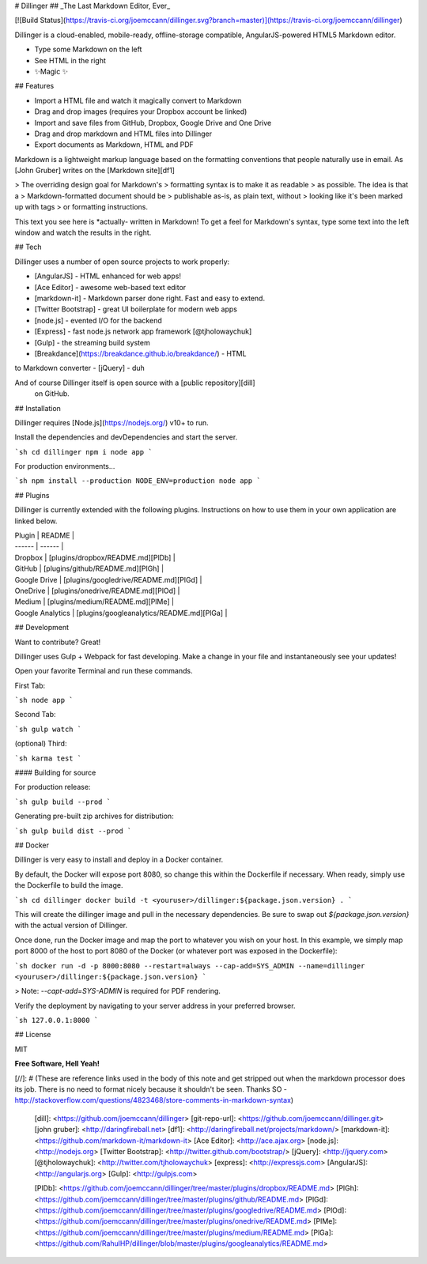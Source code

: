 # Dillinger
## _The Last Markdown Editor, Ever_

[![Build Status](https://travis-ci.org/joemccann/dillinger.svg?branch=master)](https://travis-ci.org/joemccann/dillinger)

Dillinger is a cloud-enabled, mobile-ready, offline-storage compatible,
AngularJS-powered HTML5 Markdown editor.

- Type some Markdown on the left
- See HTML in the right
- ✨Magic ✨

## Features

- Import a HTML file and watch it magically convert to Markdown
- Drag and drop images (requires your Dropbox account be linked)
- Import and save files from GitHub, Dropbox, Google Drive and One Drive
- Drag and drop markdown and HTML files into Dillinger
- Export documents as Markdown, HTML and PDF

Markdown is a lightweight markup language based on the formatting conventions
that people naturally use in email.
As [John Gruber] writes on the [Markdown site][df1]

> The overriding design goal for Markdown's
> formatting syntax is to make it as readable
> as possible. The idea is that a
> Markdown-formatted document should be
> publishable as-is, as plain text, without
> looking like it's been marked up with tags
> or formatting instructions.

This text you see here is *actually- written in Markdown! To get a feel
for Markdown's syntax, type some text into the left window and
watch the results in the right.

## Tech

Dillinger uses a number of open source projects to work properly:

- [AngularJS] - HTML enhanced for web apps!
- [Ace Editor] - awesome web-based text editor
- [markdown-it] - Markdown parser done right. Fast and easy to extend.
- [Twitter Bootstrap] - great UI boilerplate for modern web apps
- [node.js] - evented I/O for the backend
- [Express] - fast node.js network app framework [@tjholowaychuk]
- [Gulp] - the streaming build system
- [Breakdance](https://breakdance.github.io/breakdance/) - HTML
to Markdown converter
- [jQuery] - duh

And of course Dillinger itself is open source with a [public repository][dill]
 on GitHub.

## Installation

Dillinger requires [Node.js](https://nodejs.org/) v10+ to run.

Install the dependencies and devDependencies and start the server.

```sh
cd dillinger
npm i
node app
```

For production environments...

```sh
npm install --production
NODE_ENV=production node app
```

## Plugins

Dillinger is currently extended with the following plugins.
Instructions on how to use them in your own application are linked below.

| Plugin | README |
| ------ | ------ |
| Dropbox | [plugins/dropbox/README.md][PlDb] |
| GitHub | [plugins/github/README.md][PlGh] |
| Google Drive | [plugins/googledrive/README.md][PlGd] |
| OneDrive | [plugins/onedrive/README.md][PlOd] |
| Medium | [plugins/medium/README.md][PlMe] |
| Google Analytics | [plugins/googleanalytics/README.md][PlGa] |

## Development

Want to contribute? Great!

Dillinger uses Gulp + Webpack for fast developing.
Make a change in your file and instantaneously see your updates!

Open your favorite Terminal and run these commands.

First Tab:

```sh
node app
```

Second Tab:

```sh
gulp watch
```

(optional) Third:

```sh
karma test
```

#### Building for source

For production release:

```sh
gulp build --prod
```

Generating pre-built zip archives for distribution:

```sh
gulp build dist --prod
```

## Docker

Dillinger is very easy to install and deploy in a Docker container.

By default, the Docker will expose port 8080, so change this within the
Dockerfile if necessary. When ready, simply use the Dockerfile to
build the image.

```sh
cd dillinger
docker build -t <youruser>/dillinger:${package.json.version} .
```

This will create the dillinger image and pull in the necessary dependencies.
Be sure to swap out `${package.json.version}` with the actual
version of Dillinger.

Once done, run the Docker image and map the port to whatever you wish on
your host. In this example, we simply map port 8000 of the host to
port 8080 of the Docker (or whatever port was exposed in the Dockerfile):

```sh
docker run -d -p 8000:8080 --restart=always --cap-add=SYS_ADMIN --name=dillinger <youruser>/dillinger:${package.json.version}
```

> Note: `--capt-add=SYS-ADMIN` is required for PDF rendering.

Verify the deployment by navigating to your server address in
your preferred browser.

```sh
127.0.0.1:8000
```

## License

MIT

**Free Software, Hell Yeah!**

[//]: # (These are reference links used in the body of this note and get stripped out when the markdown processor does its job. There is no need to format nicely because it shouldn't be seen. Thanks SO - http://stackoverflow.com/questions/4823468/store-comments-in-markdown-syntax)

   [dill]: <https://github.com/joemccann/dillinger>
   [git-repo-url]: <https://github.com/joemccann/dillinger.git>
   [john gruber]: <http://daringfireball.net>
   [df1]: <http://daringfireball.net/projects/markdown/>
   [markdown-it]: <https://github.com/markdown-it/markdown-it>
   [Ace Editor]: <http://ace.ajax.org>
   [node.js]: <http://nodejs.org>
   [Twitter Bootstrap]: <http://twitter.github.com/bootstrap/>
   [jQuery]: <http://jquery.com>
   [@tjholowaychuk]: <http://twitter.com/tjholowaychuk>
   [express]: <http://expressjs.com>
   [AngularJS]: <http://angularjs.org>
   [Gulp]: <http://gulpjs.com>

   [PlDb]: <https://github.com/joemccann/dillinger/tree/master/plugins/dropbox/README.md>
   [PlGh]: <https://github.com/joemccann/dillinger/tree/master/plugins/github/README.md>
   [PlGd]: <https://github.com/joemccann/dillinger/tree/master/plugins/googledrive/README.md>
   [PlOd]: <https://github.com/joemccann/dillinger/tree/master/plugins/onedrive/README.md>
   [PlMe]: <https://github.com/joemccann/dillinger/tree/master/plugins/medium/README.md>
   [PlGa]: <https://github.com/RahulHP/dillinger/blob/master/plugins/googleanalytics/README.md>
